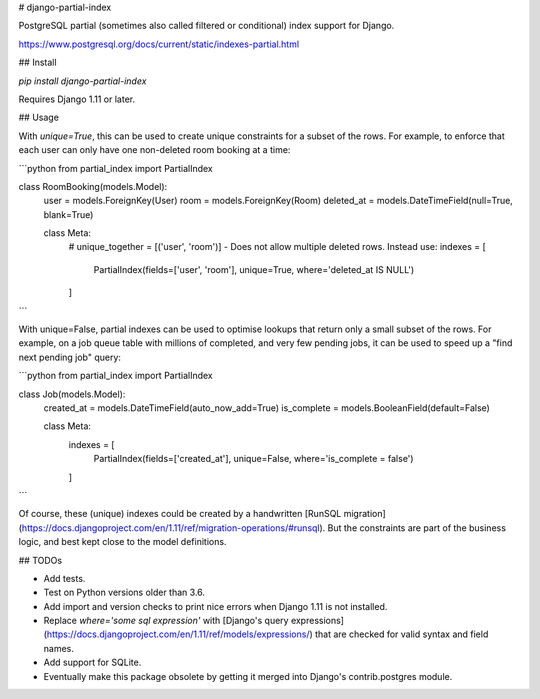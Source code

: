 # django-partial-index

PostgreSQL partial (sometimes also called filtered or conditional) index support for Django.

https://www.postgresql.org/docs/current/static/indexes-partial.html

## Install

`pip install django-partial-index`

Requires Django 1.11 or later.


## Usage

With `unique=True`, this can be used to create unique constraints for a subset of the rows.
For example, to enforce that each user can only have one non-deleted room booking at a time:

```python
from partial_index import PartialIndex

class RoomBooking(models.Model):
    user = models.ForeignKey(User)
    room = models.ForeignKey(Room)
    deleted_at = models.DateTimeField(null=True, blank=True)

    class Meta:
        # unique_together = [('user', 'room')] - Does not allow multiple deleted rows. Instead use:
        indexes = [
            PartialIndex(fields=['user', 'room'], unique=True, where='deleted_at IS NULL')
        ]
```

With unique=False, partial indexes can be used to optimise lookups that return only a small subset of the rows.
For example, on a job queue table with millions of completed, and very few pending jobs, it can be used to
speed up a "find next pending job" query:

```python
from partial_index import PartialIndex

class Job(models.Model):
    created_at = models.DateTimeField(auto_now_add=True)
    is_complete = models.BooleanField(default=False)

    class Meta:
        indexes = [
            PartialIndex(fields=['created_at'], unique=False, where='is_complete = false')
        ]
```

Of course, these (unique) indexes could be created by a handwritten [RunSQL migration](https://docs.djangoproject.com/en/1.11/ref/migration-operations/#runsql).
But the constraints are part of the business logic, and best kept close to the model definitions.


## TODOs

* Add tests.
* Test on Python versions older than 3.6.
* Add import and version checks to print nice errors when Django 1.11 is not installed.
* Replace `where='some sql expression'` with [Django's query expressions](https://docs.djangoproject.com/en/1.11/ref/models/expressions/) that are checked for valid syntax and field names.
* Add support for SQLite.
* Eventually make this package obsolete by getting it merged into Django's contrib.postgres module.


